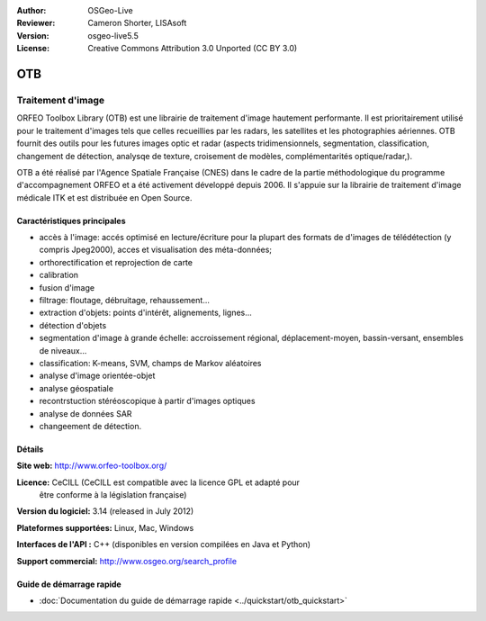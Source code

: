 :Author: OSGeo-Live
:Reviewer: Cameron Shorter, LISAsoft
:Version: osgeo-live5.5
:License: Creative Commons Attribution 3.0 Unported (CC BY 3.0)

.. image:: ../../images/project_logos/logo-otb.png
  :scale: 100 %
  :alt: Logo du projet
  :align: right
  :target: http://www.orfeo-toolbox.org/

OTB
================================================================================

Traitement d'image
~~~~~~~~~~~~~~~~~~~~~~~~~~~~~~~~~~~~~~~~~~~~~~~~~~~~~~~~~~~~~~~~~~~~~~~~~~~~~~~~

ORFEO Toolbox Library (OTB) est une librairie de traitement d'image hautement performante.
Il est prioritairement utilisé pour le traitement d'images tels que celles recueillies par
les radars, les satellites et les photographies aériennes.
OTB fournit des outils pour les futures images optic et radar
(aspects tridimensionnels, segmentation, classification, changement de détection, analysqe de texture, croisement de modèles,
complémentarités optique/radar,).

OTB a été réalisé par l'Agence Spatiale Française (CNES) dans le cadre de la
partie méthodologique du programme d'accompagnement ORFEO et a été activement
développé depuis 2006. Il s'appuie sur la librairie de traitement d'image médicale
ITK et est distribuée en Open Source.

Caractéristiques principales
--------------------------------------------------------------------------------

.. image:: ../../images/screenshots/800x600/otb-mapping.jpg
  :scale: 50 %
  :alt: screenshot
  :align: right

* accès à l'image: accés optimisé en lecture/écriture pour la plupart des formats de d'images de télédétection (y compris Jpeg2000),
  acces et visualisation des méta-données;
* orthorectification et reprojection de carte
* calibration
* fusion d'image
* filtrage: floutage, débruitage, rehaussement...
* extraction d'objets: points d'intérêt, alignements, lignes...
* détection d'objets
* segmentation d'image à grande échelle: accroissement régional, déplacement-moyen, bassin-versant, ensembles de niveaux...
* classification: K-means, SVM, champs de Markov aléatoires 
* analyse d'image orientée-objet
* analyse géospatiale
* recontrstuction stéréoscopique à partir d'images optiques
* analyse de données SAR
* changeement de détection.

Détails
--------------------------------------------------------------------------------

**Site web:** http://www.orfeo-toolbox.org/

**Licence:** CeCILL (CeCILL est compatible avec la licence GPL et adapté pour 
  être conforme à la législation française)

**Version du logiciel:** 3.14 (released in July 2012)

**Plateformes supportées:** Linux, Mac, Windows

**Interfaces de l'API :** C++ (disponibles en version compilées en Java et Python)

**Support commercial:** http://www.osgeo.org/search_profile


Guide de démarrage rapide
--------------------------------------------------------------------------------

* :doc:`Documentation du guide de démarrage rapide <../quickstart/otb_quickstart>`

